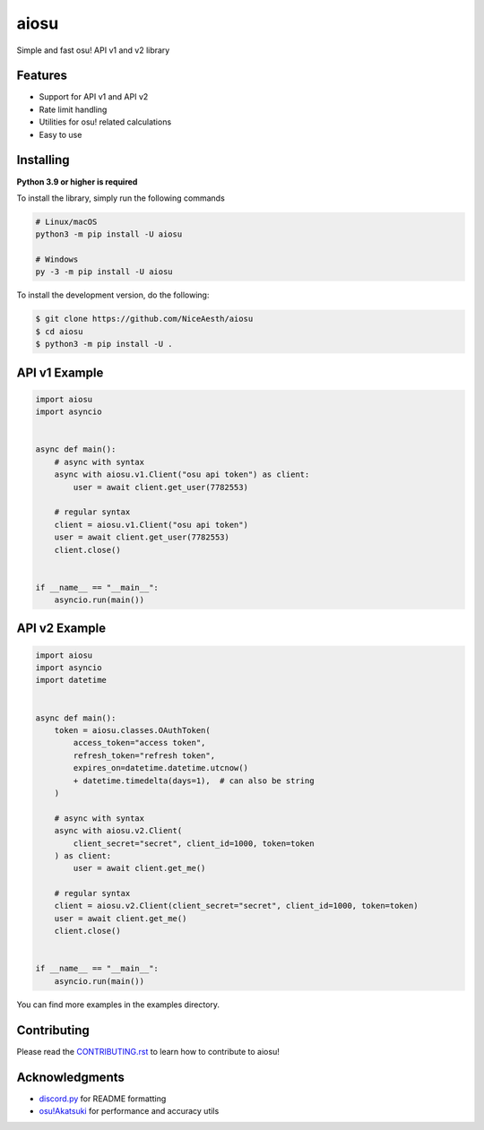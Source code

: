 aiosu
=====

|Python| |pre-commit.ci status| |pytest| |rtd|

Simple and fast osu! API v1 and v2 library

Features
--------

- Support for API v1 and API v2
- Rate limit handling
- Utilities for osu! related calculations
- Easy to use

Installing
----------

**Python 3.9 or higher is required**

To install the library, simply run the following commands

.. code:: sh

    # Linux/macOS
    python3 -m pip install -U aiosu

    # Windows
    py -3 -m pip install -U aiosu

To install the development version, do the following:

.. code:: sh

    $ git clone https://github.com/NiceAesth/aiosu
    $ cd aiosu
    $ python3 -m pip install -U .

API v1 Example
--------------

.. code:: py

   import aiosu
   import asyncio


   async def main():
       # async with syntax
       async with aiosu.v1.Client("osu api token") as client:
           user = await client.get_user(7782553)

       # regular syntax
       client = aiosu.v1.Client("osu api token")
       user = await client.get_user(7782553)
       client.close()


   if __name__ == "__main__":
       asyncio.run(main())

API v2 Example
--------------

.. code:: py

    import aiosu
    import asyncio
    import datetime


    async def main():
        token = aiosu.classes.OAuthToken(
            access_token="access token",
            refresh_token="refresh token",
            expires_on=datetime.datetime.utcnow()
            + datetime.timedelta(days=1),  # can also be string
        )

        # async with syntax
        async with aiosu.v2.Client(
            client_secret="secret", client_id=1000, token=token
        ) as client:
            user = await client.get_me()

        # regular syntax
        client = aiosu.v2.Client(client_secret="secret", client_id=1000, token=token)
        user = await client.get_me()
        client.close()


    if __name__ == "__main__":
        asyncio.run(main())


You can find more examples in the examples directory.

Contributing
------------

Please read the `CONTRIBUTING.rst <.github/CONTRIBUTING.rst>`__ to learn how to contribute to aiosu!

Acknowledgments
---------------

-  `discord.py <https://github.com/Rapptz/discord.py>`__
   for README formatting
-  `osu!Akatsuki <https://github.com/osuAkatsuki/performance-calculator>`__
   for performance and accuracy utils

.. |Python| image:: https://img.shields.io/badge/Python-3.9%2B-brightgreen.svg
.. |pre-commit.ci status| image:: https://results.pre-commit.ci/badge/github/NiceAesth/aiosu/master.svg
    :target: https://results.pre-commit.ci/latest/github/NiceAesth/aiosu/master
.. |pytest| image:: https://github.com/NiceAesth/aiosu/actions/workflows/pytest.yml/badge.svg
.. |rtd| image:: https://readthedocs.org/projects/aiosu/badge/?version=latest
    :target: https://aiosu.readthedocs.io/en/latest/?badge=latest
    :alt: Documentation Status
